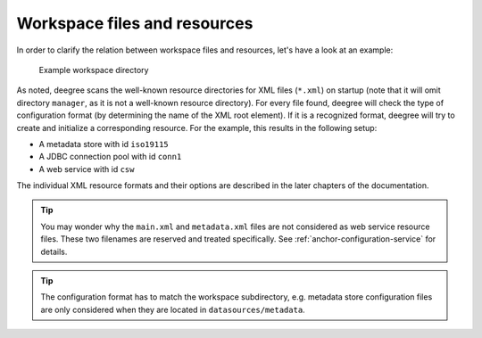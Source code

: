 ^^^^^^^^^^^^^^^^^^^^^^^^^^^^^
Workspace files and resources
^^^^^^^^^^^^^^^^^^^^^^^^^^^^^

In order to clarify the relation between workspace files and resources, let's have a look at an example:

.. figure:: ../../images/workspace-example.png
    :target: ../../_images/workspace-example.png

    Example workspace directory

As noted, deegree scans the well-known resource directories for XML files (``*.xml``) on startup (note that it will omit directory ``manager``, as it is not a well-known resource directory). For every file found, deegree will check the type of configuration format (by determining the name of the XML root element). If it is a recognized format, deegree will try to create and initialize a corresponding resource. For the example, this results in the following setup:

* A metadata store with id ``iso19115``
* A JDBC connection pool with id ``conn1``
* A web service with id ``csw``

The individual XML resource formats and their options are described in the later chapters of the documentation.

.. tip::
    You may wonder why the ``main.xml`` and ``metadata.xml`` files are not considered as web service resource files. These two filenames are reserved and treated specifically. See :ref:`anchor-configuration-service` for details.

.. tip::
    The configuration format has to match the workspace subdirectory, e.g. metadata store configuration files are only considered when they are located in ``datasources/metadata``.
